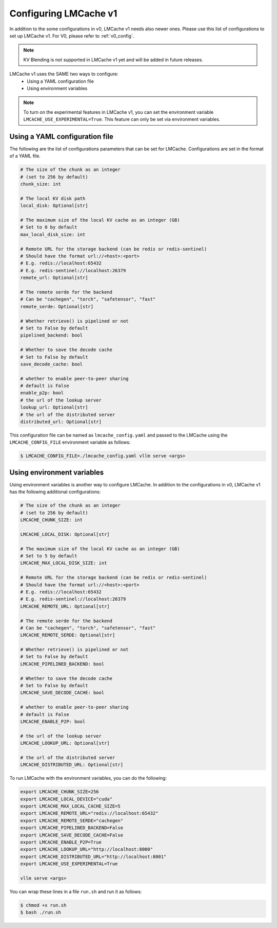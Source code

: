 .. _v1_config:

Configuring LMCache v1
======================

In addition to the some configurations in v0, LMCache v1 needs also newer ones.
Please use this list of configurations to set up LMCache v1.
For V0, please refer to :ref:`v0_config`.

.. note::
      KV Blending is not supported in LMCache v1 yet and will be added in future releases.

LMCache v1 uses the SAME two ways to configure:
   * Using a YAML configuration file
   * Using environment variables

.. note::
      To turn on the experimental features in LMCache v1, you can set the environment variable
      ``LMCACHE_USE_EXPERIMENTAL=True``. This feature can only be set via environment variables.

Using a YAML configuration file
-------------------------------

The following are the list of configurations parameters that can be set for LMCache.
Configurations are set in the format of a YAML file.

.. code-block:: yaml

      # The size of the chunk as an integer 
      # (set to 256 by default)
      chunk_size: int

      # The local KV disk path
      local_disk: Optional[str]

      # The maximum size of the local KV cache as an integer (GB)
      # Set to 0 by default
      max_local_disk_size: int

      # Remote URL for the storage backend (can be redis or redis-sentinel)
      # Should have the format url://<host>:<port>
      # E.g. redis://localhost:65432
      # E.g. redis-sentinel://localhost:26379 
      remote_url: Optional[str]

      # The remote serde for the backend
      # Can be "cachegen", "torch", "safetensor", "fast"
      remote_serde: Optional[str]

      # Whether retrieve() is pipelined or not
      # Set to False by default
      pipelined_backend: bool

      # Whether to save the decode cache
      # Set to False by default
      save_decode_cache: bool 

      # whether to enable peer-to-peer sharing
      # default is False
      enable_p2p: bool  
      # the url of the lookup server
      lookup_url: Optional[str] 
      # the url of the distributed server
      distributed_url: Optional[str]

This configuration file can be named as ``lmcache_config.yaml`` and passed to the LMCache 
using the ``LMCACHE_CONFIG_FILE`` environment variable as follows:

.. code-block:: console

      $ LMCACHE_CONFIG_FILE=./lmcache_config.yaml vllm serve <args>

Using environment variables
-------------------------------

Using environment variables is another way to configure LMCache. In addition to the configurations in v0, 
LMCache v1 has the following additional configurations:

.. code-block:: bash

      # The size of the chunk as an integer 
      # (set to 256 by default)
      LMCACHE_CHUNK_SIZE: int

      LMCACHE_LOCAL_DISK: Optional[str]

      # The maximum size of the local KV cache as an integer (GB)
      # Set to 5 by default
      LMCACHE_MAX_LOCAL_DISK_SIZE: int

      # Remote URL for the storage backend (can be redis or redis-sentinel)
      # Should have the format url://<host>:<port>
      # E.g. redis://localhost:65432
      # E.g. redis-sentinel://localhost:26379 
      LMCACHE_REMOTE_URL: Optional[str]

      # The remote serde for the backend
      # Can be "cachegen", "torch", "safetensor", "fast"
      LMCACHE_REMOTE_SERDE: Optional[str]

      # Whether retrieve() is pipelined or not
      # Set to False by default
      LMCACHE_PIPELINED_BACKEND: bool

      # Whether to save the decode cache
      # Set to False by default
      LMCACHE_SAVE_DECODE_CACHE: bool 

      # whether to enable peer-to-peer sharing
      # default is False
      LMCACHE_ENABLE_P2P: bool

      # the url of the lookup server
      LMCACHE_LOOKUP_URL: Optional[str]

      # the url of the distributed server
      LMCACHE_DISTRIBUTED_URL: Optional[str]


To run LMCache with the environment variables, you can do the following:

.. code-block:: bash


      export LMCACHE_CHUNK_SIZE=256
      export LMCACHE_LOCAL_DEVICE="cuda"
      export LMCACHE_MAX_LOCAL_CACHE_SIZE=5
      export LMCACHE_REMOTE_URL="redis://localhost:65432"
      export LMCACHE_REMOTE_SERDE="cachegen"
      export LMCACHE_PIPELINED_BACKEND=False
      export LMCACHE_SAVE_DECODE_CACHE=False
      export LMCACHE_ENABLE_P2P=True
      export LMCACHE_LOOKUP_URL="http://localhost:8000"
      export LMCACHE_DISTRIBUTED_URL="http://localhost:8001"
      export LMCACHE_USE_EXPERIMENTAL=True

      vllm serve <args>

You can wrap these lines in a file ``run.sh`` and run it as follows:

.. code-block:: console

      $ chmod +x run.sh
      $ bash ./run.sh
